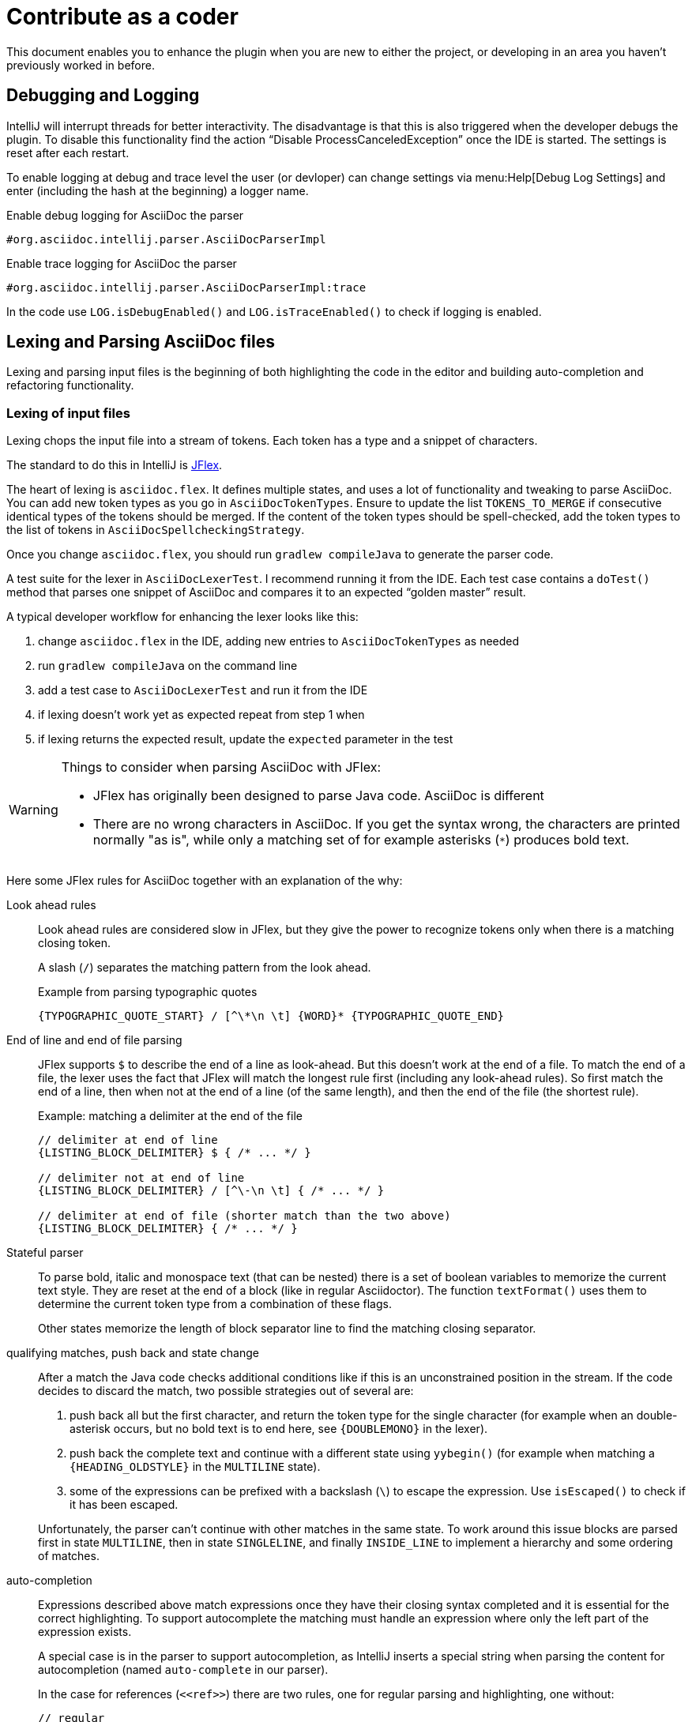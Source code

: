 = Contribute as a coder

This document enables you to enhance the plugin when you are new to either the project, or developing in an area you haven't previously worked in before.

== Debugging and Logging

IntelliJ will interrupt threads for better interactivity.
The disadvantage is that this is also triggered when the developer debugs the plugin.
To disable this functionality find the action "`Disable ProcessCanceledException`" once the IDE is started.
The settings is reset after each restart.

To enable logging at debug and trace level the user (or devloper) can change settings via menu:Help[Debug Log Settings] and enter (including the hash at the beginning) a logger name.

.Enable debug logging for AsciiDoc the parser
----
#org.asciidoc.intellij.parser.AsciiDocParserImpl
----

.Enable trace logging for AsciiDoc the parser
----
#org.asciidoc.intellij.parser.AsciiDocParserImpl:trace
----

In the code use `LOG.isDebugEnabled()` and `LOG.isTraceEnabled()` to check if logging is enabled.

== Lexing and Parsing AsciiDoc files

Lexing and parsing input files is the beginning of both highlighting the code in the editor and building auto-completion and refactoring functionality.

[[lexing]]
=== Lexing of input files

Lexing chops the input file into a stream of tokens.
Each token has a type and a snippet of characters.

The standard to do this in IntelliJ is https://jflex.de[JFlex].

The heart of lexing is `asciidoc.flex`.
It defines multiple states, and uses a lot of functionality and tweaking to parse AsciiDoc.
You can add new token types as you go in `AsciiDocTokenTypes`.
Ensure to update the list `TOKENS_TO_MERGE` if consecutive identical types of the tokens should be merged.
If the content of the token types should be spell-checked, add the token types to the list of tokens in `AsciiDocSpellcheckingStrategy`.

Once you change `asciidoc.flex`, you should run `gradlew compileJava` to generate the parser code.

A test suite for the lexer in `AsciiDocLexerTest`.
I recommend running it from the IDE.
Each test case contains a `doTest()` method that parses one snippet of AsciiDoc and compares it to an expected "`golden master`" result.

A typical developer workflow for enhancing the lexer looks like this:

. change `asciidoc.flex` in the IDE, adding new entries to `AsciiDocTokenTypes` as needed
. run `gradlew compileJava` on the command line
. add a test case to `AsciiDocLexerTest` and run it from the IDE
. if lexing doesn't work yet as expected repeat from step 1 when
. if lexing returns the expected result, update the `expected` parameter in the test

[WARNING]
--
Things to consider when parsing AsciiDoc with JFlex:

* JFlex has originally been designed to parse Java code. AsciiDoc is different
* There are no wrong characters in AsciiDoc. If you get the syntax wrong, the characters are printed normally "as is", while only a matching set of for example asterisks (`*`) produces bold text.
--

Here some JFlex rules for AsciiDoc together with an explanation of the why:

Look ahead rules::
+
--
Look ahead rules are considered slow in JFlex, but they give the power to recognize tokens only when there is a matching closing token.

A slash (`/`) separates the matching pattern from the look ahead.

.Example from parsing typographic quotes
----
{TYPOGRAPHIC_QUOTE_START} / [^\*\n \t] {WORD}* {TYPOGRAPHIC_QUOTE_END}
----
--

End of line and end of file parsing::
+
--
JFlex supports `$` to describe the end of a line as look-ahead.
But this doesn't work at the end of a file.
To match the end of a file, the lexer uses the fact that JFlex will match the longest rule first (including any look-ahead rules).
So first match the end of a line, then when not at the end of a line (of the same length), and then the end of the file (the shortest rule).

.Example: matching a delimiter at the end of the file
[source,flex]
----
// delimiter at end of line
{LISTING_BLOCK_DELIMITER} $ { /* ... */ }

// delimiter not at end of line
{LISTING_BLOCK_DELIMITER} / [^\-\n \t] { /* ... */ }

// delimiter at end of file (shorter match than the two above)
{LISTING_BLOCK_DELIMITER} { /* ... */ }
----
--

Stateful parser::
+
--
To parse bold, italic and monospace text (that can be nested) there is a set of boolean variables to memorize the current text style.
They are reset at the end of a block (like in regular Asciidoctor).
The function `textFormat()` uses them to determine the current token type from a combination of these flags.

Other states memorize the length of block separator line to find the matching closing separator.
--

qualifying matches, push back and state change::
+
--
After a match the Java code checks additional conditions like if this is an unconstrained position in the stream.
If the code decides to discard the match, two possible strategies out of several are:

. push back all but the first character, and return the token type for the single character (for example when an double-asterisk occurs, but no bold text is to end here, see `\{DOUBLEMONO}` in the lexer).

. push back the complete text and continue with a different state using `yybegin()` (for example when matching a `\{HEADING_OLDSTYLE}` in the `MULTILINE` state).

. some of the expressions can be prefixed with a backslash (`\`) to escape the expression.
Use `isEscaped()` to check if it has been escaped.

Unfortunately, the parser can't continue with other matches in the same state.
To work around this issue blocks are parsed first in state `MULTILINE`, then in state `SINGLELINE`, and finally `INSIDE_LINE` to implement a hierarchy and some ordering of matches.
--

auto-completion::
+
--
Expressions described above match expressions once they have their closing syntax completed and it is essential for the correct highlighting.
To support autocomplete the matching must handle an expression where only the left part of the expression exists.

A special case is in the parser to support autocompletion, as IntelliJ inserts a special string when parsing the content for autocompletion (named `auto-complete` in our parser).

In the case for references (`\<<ref>>`) there are two rules, one for regular parsing and highlighting, one without:

[source,indent=0]
----
  // regular
  {REFSTART} / [^>\n]+ {REFEND} { yybegin(REF); return AsciiDocTokenTypes.REFSTART; }
  // auto-complete
  {REFSTART} / [^>\n ]* {AUTOCOMPLETE} { yybegin(REFAUTO); return AsciiDocTokenTypes.REFSTART; }
----
--

[[highlighting]]
=== Highlighting

Highlighting is coloring the text in the editor.

The file `AsciiDocSyntaxHighlighter` defines one `TextAttributesKey` to each entry in `AsciiDocTokenTypes` parsed during lexing.
Currently several tokens have the same highlighting `ASCIIDOC_MARKER`, so users have the same color for the pointy brackets around references references (`\<<ref>>`)and markers for bold (`\*bold*`).

Once you add a new `TextAttributesKey`, you should either

. reference an existing color (like `ASCIIDOC_COMMENT` references `DefaultLanguageHighlighterColors.LINE_COMMENT`) OR
. add a color the AsciiDoc themes `AsciidocDefault.xml` and `AsciidocDarcula.xml`

Once you add a new token you will need to add it to `AsciiDocColorSettingsPage` so users can customize the colors of their theme.
This class references also `SampleDocument.adoc` and `AsciiDocBundle.properties`, therefore you'll probably need to change these two files as well.

[[parsing]]
=== Parsing

==== Why

Parsing gives a hierarchical structure and meaning to the tokens created in the parsing phase.

It can define `PsiElements` inside the tree to allow interactions with the user like renaming of elements and autocompletion.
The structure is the foundation of the structure outline view and the folding capabilities.

==== How

The `AsciiDocParserDefinition` separates white space and comments from functional tokens.
It also serves as a factory for all `PsiElement`s like `AsciiDocSection` for sections and `AsciiDocBlock` for blocks.

`AsciiDocParserImpl` encodes the logic how to group the tokens to a tree.
To do this, it has several strategies. This outline summaries the most distinct strategies:

References::
+
--
Once it sees the start token `REFSTART` (usually two opening pointy brackets, like `<<`), it sets a marker.
Then it reads all tokens that are valid inside a reference.
Once the are no more valid tokens for a reference, it marks this block as a `AsciiDocElementTypes.REF`.
--

Blocks::
+
--
A block starts for example with a LISTING_BLOCK_DELIMITER (usually four dashes in a line, like `----`).
Then the block continues up to the point where the same marker occurs again.

But the block can be preceded for example by a title (it starts with a dot, following by the title itself, like `.Title`).
This title is part of the block.
To support this `TITLE` and several other elements call `markPreBlock()` to memorize the first token that is part of a following block. It is stored in a variable `myPreBlockMarker`.

When parsing of the block starts and the `myPreBlockMarker` is set, it uses this marker.
If the marker is not set, is creates a new marker at the start of the block delimiter.
When the block doesn't start on one of the following lines, `dropPreBlock()` drops the marker.
--

Sections::
+
--
Sections build on top of blocks.
They can have pre-block elements as well.

In addition to standard blocks they build a hierarchy:
Each section has a level determined by the number of equal signs at the start (or, if it is an old style heading by the character underlining the heading).

Whenever a section with the same level like the one before starts, the previous section needs to be closed.
Whenever a section of a higher order (let's say two equal signs at the start, like `==`) starts, all open sections with a lower order must be closed (in this case with three or more equal signs at the start).
This logic is encapsulated in `closeSections()`.
It is also called at the end of the document to close all sections at the end of the document.
--

==== Debugging

To analyze the structure interactively install the PsiViewer plugin.
The plugin is pre-installed in the sandbox IDE you start using the `runIde` Gradle ask.

You can also install it in the IDE you develop in, but this is optional.

Right-click on the AsciiDoc editor and choose "PsiViewer | View PSI for enire file" to browse the tree.
There is also a keyboard shortcut for this.

==== Testing

The are unit tests for the parser.
You can run them from your IDE.
The tests come in two variants:

AsciiDocPsiTest::
+
--
This test parses a minimal snippet of AsciiDoc, creates the PSI tree, and the lets you apply assertions like in normal unit tests.

Use this to write specific tests.
Consider a given/when/then structure to write tests that are comprehensible for other developers.
As you test only specific elements in the created tree, your tests will not break when parts of the tree change that are irrelevant to the tested functionality.
--

AsciiDocParserTest::
+
--
This test acts on example files in `/testData/parser` together with a golden master file.

To write a new test, create a new method in the class (like `testSectionsWithPreBlock()`).
Then put a matching AsciiDoc file to the example file directory (like `sectionsWithPreBlock.adoc`).
When you run the test for the first time, it will create a golden master file (like `sectionsWithPreBlock.txt`).
Check the contents of the golden master file if the result matches your expectations.

On consecutive runs the test will compare the parser result with the contents of the golden master file.
If the content matches, the test will pass.
If there are differences, the test will fail.
If you expected these differences for example because you changed the parser or lexer, copy the result shown in your IDE to the golden master file.

NOTE: Please check in the golden master file to the Git repository!
--

So why are there two types of tests? Each has its own strengths!

The golden master approach will trigger even on minor changes to the output and gives you the chance to approve or reject the changes.
The downside is that these tests will fail when there are unrelated changes because they check too many things.
For a golden master test it is also hard to see the parts of the golden master that are relevant for the expected behavior and must not change.

The test with single assertions will be most specific to the described functionality, and will leave out parts that are unrelated to the test.
Therefore, it will not break for unrelated changes.
Meaningful assertions allow fellow developers to understand the expected functionality.
Writing such a test is often slower as it requires more code and skill, but it will pay off as it will break less often due to unrelated changes.

=== Interacting with PsiElements

==== References and renaming

All PsiElement that reference files (like for example an `include::[]`) or IDs (like for example `\<<id>>`) return references.
Examples for this are `AsciiDocBlockMacro` and `AsciiDocRef`.
They all need to provide a `Manipulator` that IntelliJ calls when the user renames such a reference.
To make the "`Find References`" functionality work, the tokens that contain the IDs need to be part of the Identifier-Token-Set in `AsciiDocWordsScanner`.

TODO: refactoring, folding, autocompletion

== Inspections

Inspections allow highlighting of issues in the editor.
They also allow for quick fixes that the user can select using kbd:[Ctrl+Enter].
One example is the inspection that turns Markdown-styled headings into AsciiDoc styled headings.

An inspection contains the following elements:

* inspection (`AsciiDocHeadingStyleInspection.java`)
* registration of inspection in `plugin.xml`
* description (`AsciiDocHeadingsStyleInspection.java`)
* one or more quick-fixes (`AsciiDocConvertMarkdownHeading.java`)
* test case (`AsciiDocHeadingStyleInspectionTest.java`)
* test data fore before/after quickfix (`markdownHeading.adoc` and `markdownHeading-after.adoc`)

== Preview rendering

=== Rendering AsciiDoc to HTML

The central class and method to create AsciiDoc from HTML is `AsciiDoc.render()`.
It is implemented as a singleton.

It registers custom Asciidoctor extensions that are needed for improve the preview.
It also enables custom extensions in the `.asciidoctorconfig` folder.

=== Displaying the HTML as a preview

There is a `JeditorHtmlPanel` (for Swing) and a `JavaFxHtmlPanel` (for JavaFX) preview.

The JavaFX preview is the current default preview.
It is available when the user is running 64bit JDK with JavaFX (the default JDK for JetBrains IDE).

For the JavaFX preview the HTML is enriched with CSS and JavaScript.

The JavaFX preview uses JavaScript to scroll the preview to the current position: once the user moves the cursor, the cursor line is transmitted to the preview using `scrollToLine()` and repositions the preview using JavaScript.

When the user interacts with the JavaFX preview (for example clicks on a text or a link), there is a bridge `JavaPanelBridge` back from JavaScript to Java to trigger actions like scrolling the editor or opening a link in the browser.

=== Debugging the preview

You can log information from the JavaFX preview the preview using

[source,javascript]
----
window.JavaPanelBridge.log("...")
----

this will call the method `JavaPanelBridge#log`, an inner class of `JavaFxHtmlPanel`.

== Upgrading Asciidoctor

Follow these steps:

. update `build.gradle` with the latest available AsciidoctorJ release

`JavaFxHtmlPanel` will automatically load the most recent style sheets and patch them accordingly at runtime.

== Releasing a new version of the plugin

=== Publishing a preview version

. Update _CHANGELOG.adoc_ with the latest changes for the release
. Push all changes to GitHub
. Create a Release in the GitHub releases.
This allows you to also create a tag.
Name the tag like the release (for example: `0.28.2`)
. Travis CI will then https://travis-ci.org/asciidoctor/asciidoctor-intellij-plugin/builds[build the release]
The `plugin.xml` included in the build will contain the release version and the most recent entries from the change log.
TravisCI will publish a binary to:
+
--
* https://github.com/asciidoctor/asciidoctor-intellij-plugin/releases[GitHub releases] (attached as `asciidoctor-intellij-plugin.zip`)
* https://plugins.jetbrains.com/plugin/7391-asciidoc/versions[EAP (early access program) repository], see xref:contribute-as-a-user.adoc#eap[Adding the EAP Repository] for more information.
--

=== Publishing a stable version

. Edit the _CHANGELOG.adoc_ and remove the "`(preview ...)`" additions here
. Copy the link of the `asciidoctor-intellij-plugin.zip` on GitHub releases to the clipboard
. Go to the https://plugins.jetbrains.com/plugin/edit?pluginId=7391[JetBrains plugin repository] and upload the plugin to the stable repository using '`Get file from URL`'
